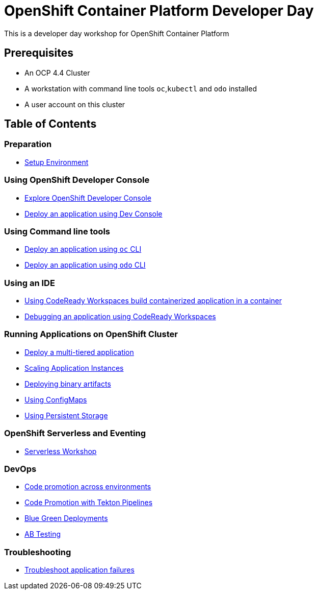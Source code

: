 = OpenShift Container Platform Developer Day

This is a developer day workshop for OpenShift Container Platform

== Prerequisites

* An OCP 4.4 Cluster
* A workstation with command line tools `oc`,`kubectl` and `odo` installed
* A user account on this cluster

== Table of Contents

=== Preparation
* link:setup-environment[Setup Environment]

=== Using OpenShift Developer Console
* link:exercises/1-ExploreDeveloperConsole[Explore OpenShift Developer Console]
* link:exercises/2-DeployAppUsingWebConsole[Deploy an application using Dev Console]

=== Using Command line tools
* link:exercises/3-DeployAppUsingOC[Deploy an application using `oc` CLI]
* link:exercises/4-DeployAppUsingODO[Deploy an application using `odo` CLI]

=== Using an IDE
* link:5-RedHatCodeReadyWorkspaces2[Using CodeReady Workspaces build containerized application in a container]
* link:exercises/6-DebugApplicationinCRW2[Debugging an application using CodeReady Workspaces]

=== Running Applications on OpenShift Cluster
* link:exercises/7-MultiTieredApp[Deploy a multi-tiered application]
* link:exercises/8-ApplicationScaling[Scaling Application Instances]
* link:exercises/9-DeployBinaryArtifacts[Deploying binary artifacts]
* link:exercises/14-UsingConfigmaps[Using ConfigMaps]
* link:exercises/15-UsingPersistentStorage[Using Persistent Storage]

=== OpenShift Serverless and Eventing
* https://github.com/RedHatWorkshops/knative-on-ocp4[Serverless Workshop]

=== DevOps
* link:exercises/17-CodePromotion[Code promotion across environments]
* link:exercises/19-TektonPipeline[Code Promotion with Tekton Pipelines]
* link:exercises/20-BlueGreenDeployment[Blue Green Deployments]
* link:exercises/21-ABTesting[AB Testing]


=== Troubleshooting
* link:24-TroubleshootingApplications[Troubleshoot application failures]

